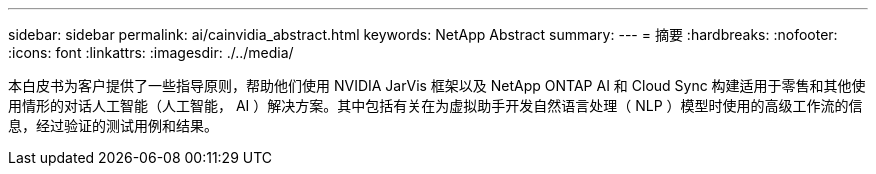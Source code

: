 ---
sidebar: sidebar 
permalink: ai/cainvidia_abstract.html 
keywords: NetApp Abstract 
summary:  
---
= 摘要
:hardbreaks:
:nofooter: 
:icons: font
:linkattrs: 
:imagesdir: ./../media/


[role="lead"]
本白皮书为客户提供了一些指导原则，帮助他们使用 NVIDIA JarVis 框架以及 NetApp ONTAP AI 和 Cloud Sync 构建适用于零售和其他使用情形的对话人工智能（人工智能， AI ）解决方案。其中包括有关在为虚拟助手开发自然语言处理（ NLP ）模型时使用的高级工作流的信息，经过验证的测试用例和结果。
